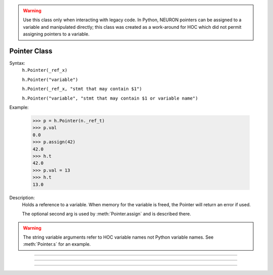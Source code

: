.. _pointer:


.. warning::

    Use this class only when interacting with legacy code. In Python, NEURON pointers can be assigned to a variable
    and manipulated directly; this class was created as a work-around for HOC which did not permit assigning
    pointers to a variable.

Pointer Class
-------------


.. class:: Pointer


    Syntax:
        ``h.Pointer(_ref_x)``

        ``h.Pointer("variable")``

        ``h.Pointer(_ref_x, "stmt that may contain $1")``

        ``h.Pointer("variable", "stmt that may contain $1 or variable name")``

    Example:

        .. code-block::
            python

            >>> p = h.Pointer(n._ref_t)
            >>> p.val
            0.0
            >>> p.assign(42)
            42.0
            >>> h.t
            42.0
            >>> p.val = 13
            >>> h.t
            13.0

    Description:
        Holds a reference to a variable. When memory for the variable is freed, 
        the Pointer will return an error if used. 
         
        The optional second arg is used by :meth:`Pointer.assign` and is described
        there.

    .. warning::

        The string variable arguments refer to HOC variable names not Python variable names. See
        :meth:`Pointer.s` for an example.

----



.. attribute:: Pointer.val


    Syntax:
        ``x = ptr.val``

        ``ptr.val = expr``


    Description:
        Returns the value of the variable pointed to by ptr or, if the left 
        hand side of an assignment, sets the value of the variable. See the example in the constructor.

         

----



.. method:: Pointer.s


    Syntax:
        ``str = ptr.s()``


    Description:
        If the Pointer was constructed with the name of a variable, that name 
        can be retrieved as a string. 

    Example:

        .. code-block::
            python

            >>> h('create soma')
            1
            >>> p = h.Pointer('soma.v(0.5)')
            >>> p.s()
            'soma.v(0.5)'
         

----



.. method:: Pointer.assign


    Syntax:
        ``x = ptr.assign(val)``


    Description:
        Sets the value of the pointer variable to val. If  prt was constructed 
        with a second arg then the execution depends on its form. If the 
        second arg string contains one or more $1 tokens, then the tokens 
        are replaced by :data:`hoc_ac_`, :data:`hoc_ac_` is set to the val and the resulting 
        statement is executed. Otherwise the second arg string is assumed to 
        be a variable name and a statement of the form 
        variablename = :data:`hoc_ac_` is executed. 
        Note that the compiling of these statements takes place just once when 
        the Pointer is constructed. Thus ``ptr.assign(val)`` is marginally 
        faster than execute("stmt with val"). 
         
        ..
            (following not implemented) And if the stmt is a variablename 
            then the pointer is used and all interpreter overhead is avoided. 
            Also note that on construction, the second arg variable is executed with the 
            value of the first arg pointer. So 
         
        Returns val. 


